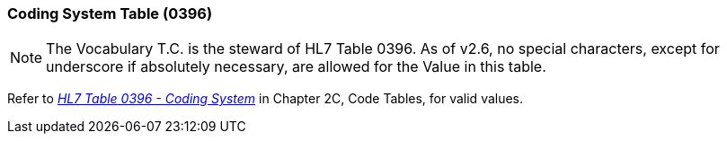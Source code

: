 === Coding System Table (0396)
[v291_section="2.15.4"]

[NOTE]
The Vocabulary T.C. is the steward of HL7 Table 0396. As of v2.6, no special characters, except for underscore if absolutely necessary, are allowed for the Value in this table.

Refer to file:///E:\V2\v2.9%20final%20Nov%20from%20Frank\V29_CH02C_Tables.docx#HL70396[_HL7 Table 0396 - Coding System_] in Chapter 2C, Code Tables, for valid values.

